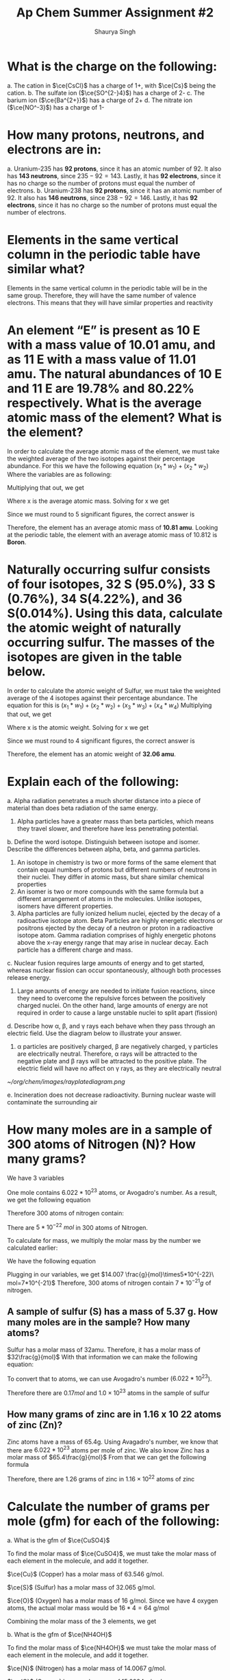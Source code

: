 #+title: Ap Chem Summer Assignment #2
#+author: Shaurya Singh
#+startup: preview
#+startup: fold
#+options: toc:nil
#+latex_header: \usepackage{chemfig}
#+latex_header: \usepackage[version=4]{mhchem}
#+latex_header: \usepackage{enumerate}

* What is the charge on the following:
#+attr_latex: :options [(a)]
a. The cation in $\ce{CsCl}$ has a charge of 1+, with $\ce{Cs}$ being the cation.
b. The sulfate ion (\(\ce{SO^{2-}4}\)) has a charge of 2-
c. The barium ion (\(\ce{Ba^{2+}}\)) has a charge of 2+
d. The nitrate ion (\(\ce{NO^-3}\)) has a charge of 1-

* How many protons, neutrons, and electrons are in:
#+attr_latex: :options [(a)]
a. Uranium-235 has *92 protons*, since it has an atomic number of 92. It also has *143 neutrons*, since $235-92=143$. Lastly, it has *92 electrons*, since it has no charge so the number of protons must equal the number of electrons.
b. Uranium-238 has *92 protons*, since it has an atomic number of 92. It also has *146 neutrons*, since $238-92=146$. Lastly, it has *92 electrons*, since it has no charge so the number of protons must equal the number of electrons.

* Elements in the same vertical column in the periodic table have similar what?
Elements in the same vertical column in the periodic table will be in the same
group. Therefore, they will have the same number of valence electrons. This
means that they will have similar properties and reactivity

* An element “E” is present as 10 E with a mass value of 10.01 amu, and as 11 E with a mass value of 11.01 amu. The natural abundances of 10 E and 11 E are 19.78% and 80.22% respectively. What is the average atomic mass of the element? What is the element?
In order to calculate the average atomic mass of the element, we must take the
 weighted average of the two isotopes against their percentage abundance. For
 this we have the following equation
  \((x_1*w_1)+(x_2*w_2)\)
  Where the variables are as following:
\begin{align*}
&x_{1}=10.01\\
&w_{1}=0.1978\\
&x_{2}=11.01\\
&w_{2}=0.8022
\end{align*}
Multiplying that out, we get
\begin{align*}
x=(10.01*0.1978)+(11.01*0.8022)
\end{align*}
 Where x is the average atomic mass. Solving for x we get
\begin{align*}
x=10.8122
\end{align*}
 Since we must round to 5 significant figures, the correct answer is
\begin{align*}
x\approx10.812
\end{align*}
Therefore, the element has an average atomic mass of *10.81 amu*. Looking at the periodic table, the element with an average atomic mass of 10.812 is *Boron*.

* Naturally occurring sulfur consists of four isotopes, 32 S (95.0%), 33 S (0.76%), 34 S(4.22%), and 36 S(0.014%). Using this data, calculate the atomic weight of naturally occurring sulfur. The masses of the isotopes are given in the table below.
In order to calculate the atomic weight of Sulfur, we must take the weighted
average of the 4 isotopes against their percentage abundance. The equation for
this is
  \((x_1*w_1)+(x_2*w_2)+(x_3*w_3)+(x_4*w_4)\)
Multiplying that out, we get
\begin{align*}
x=(31.97*0.950)+(32.97*0.0076)+(33.97*0.0422)+(35.97*0.00014)
\end{align*}
Where x is the atomic weight. Solving for x we get
\begin{align*}
x&=30.373 + 0.251 + 1.433 + 0.005\\
&=30.7357392814
\end{align*}
Since we must round to 4 significant figures, the correct answer is
\begin{align*}
x\approx32.06
\end{align*}
Therefore, the element has an atomic weight of *32.06 amu*.

* Explain each of the following:
#+attr_latex: :options [(a)]
    a. Alpha radiation penetrates a much shorter distance into a piece of material than does beta radiation of the same energy.
       1. Alpha particles have a greater mass than beta particles, which means
          they travel slower, and therefore have less penetrating potential.

    b. Define the word isotope. Distinguish between isotope and isomer. Describe the differences between alpha, beta, and gamma particles.
       1. An isotope in chemistry is two or more forms of the same element that contain equal numbers of protons but different numbers of neutrons in their nuclei. They differ in atomic mass, but share similar chemical properties
       2. An isomer is two or more compounds with the same formula but a different arrangement of atoms in the molecules. Unlike isotopes, isomers have different properties.
       3. Alpha particles are fully ionized helium nuclei, ejected by the decay
          of a radioactive isotope atom. Beta Particles are highly energetic
          electrons or positrons ejected by the decay of a neutron or proton in
          a radioactive isotope atom. Gamma radiation comprises of highly
          energetic photons above the x-ray energy range that may arise in
          nuclear decay. Each particle has a different charge and mass.

    c. Nuclear fusion requires large amounts of energy and to get started,
       whereas nuclear fission can occur spontaneously, although both processes
       release energy.
       1. Large amounts of energy are needed to initiate fusion reactions, since
          they need to overcome the repulsive forces between the positively
          charged nuclei. On the other hand, large amounts of energy are not
          required in order to cause a large unstable nuclei to split apart (fission)

    d. Describe how \alpha, \beta, and \gamma rays each behave when they pass through an
       electric field. Use the diagram below to illustrate your answer.
       1. \alpha particles are positively charged, \beta are negatively charged, \gamma
          particles are electrically neutral. Therefore, \alpha rays will be
          attracted to the negative plate and \beta rays will be attracted to the
          positive plate. The electric field will have no affect on \gamma rays, as
          they are electrically neutral
     #+attr_html: :width 150px
     #+attr_latex: :width 150px
            [[~/org/chem/images/rayplatediagram.png]]

    e. Incineration does not decrease radioactivity. Burning nuclear waste will
       contaminate the surrounding air

* How many moles are in a sample of 300 atoms of Nitrogen (N)? How many grams?
We have 3 variables
\begin{align*}
&x=\text{# of atoms}=300\\
&a=\text{Avagadro's number}=6.022*10^{23}\\
&n=\text{# mol}
\end{align*}
One mole contains $6.022 *10^{23}$ atoms, or Avogadro's number. As a result, we
get the following equation
\begin{align*}
&n=x/a
\end{align*}
Therefore 300 atoms of nitrogen contain:
\begin{align*}
n&=300\ atoms\\
&=\frac{300}{6.022*10^{23}}\ \frac{atoms}{mol}\\
&=5*10^{-22}\ mol
\end{align*}
There are $5*10^{-22}\ mol$ in 300 atoms of Nitrogen.

To calculate for mass, we multiply the molar mass by the number we calculated
earlier:
\begin{align*}
&m=\text{molar mass}=14.007\\
&n=\text{# mol}=\frac{g}{mol}\times5*10^{-22}\\
&x=\text{mass(g)}
\end{align*}
We have the following equation
\begin{align*}
&mn=x
\end{align*}
Plugging in our variables, we get
\(14.007 \frac{g}{mol}\times5*10^{-22}\ mol=7*10^{-21}\)
Therefore, 300 atoms of nitrogen contain \(7*10^{-21}g\) of nitrogen.

** A sample of sulfur (S) has a mass of 5.37 g. How many moles are in the sample? How many atoms?
Sulfur has a molar mass of 32amu. Therefore, it has a molar mass of
$32\frac{g}{mol}$
With that information we can make the following equation:
\begin{align*}
\frac{5.37g}{32g/mol}&=0.1678mol\\
&\approx0.17mol
\end{align*}
To convert that to atoms, we can use Avogadro's number ($6.022 *10^{23}$).
\begin{align*}
x&=(6.022*10^{23})*(0.17)\\
&=1.02374*10^{23}\\
&\approx1.0*10^{23}
\end{align*}
Therefore there are \(0.17mol\) and \(1.0\times10^{23}\) atoms in the sample of sulfur

** How many grams of zinc are in 1.16 x 10 22 atoms of zinc (Zn)?
Zinc atoms have a mass of 65.4g. Using Avagadro's number, we know that there are \(6.022 *10^{23}\) atoms per mole of zinc.
We also know Zinc has a molar mass of \(65.4\frac{g}{mol}\)
From that we can get the following formula
\begin{align*}
x&=\frac{1.16*10^{22}}{6.022*10^{23}}\times65.4 \frac{g}{mol}\\
&=0.0192mol\times65.4\frac{g}{mol}\\
&=1.25568g\\
&\approx1.26g
\end{align*}
Therefore, there are 1.26 grams of zinc in $1.16\times10^{22}$ atoms  of zinc

* Calculate the number of grams per mole (gfm) for each of the following:
#+attr_latex: :options [(a)]
a. What is the gfm of $\ce{CuSO4}$

    To find the molar mass of $\ce{CuSO4}$, we must take the molar mass of
    each element in the molecule, and add it together.

    $\ce{Cu}$ (Copper) has a molar mass of 63.546 g/mol.

    $\ce{S}$ (Sulfur) has a molar mass of 32.065 g/mol.

    $\ce{O}$ (Oxygen) has a molar mass of 16 g/mol. Since we have 4 oxygen
    atoms, the actual molar mass would be $16*4=64$ g/mol

    Combining the molar mass of the 3 elements, we get
    \begin{align*}
    63.546+64+32.065=159.611\ g/mol
    \end{align*}

b. What is the gfm of $\ce{NH4OH}$

    To find the molar mass of $\ce{NH4OH}$ we must take the molar mass of each element in the molecule, and add it together.

    $\ce{N}$ (Nitrogen) has a molar mass of 14.0067 g/mol.

    $\ce{O}$ (Oxygen) has a molar mass of 15.9994 g/mol.

    $\ce{H}$ (Hydrogen) has a molar mass of 1.00794 g/mol. Since we have 5
    Hydrogen molecules, that means the molar mass for this element will be
    $1.0088*5=5.0397\ g/mol$.

    Combining the molar mass of the 3 elements, we get
    \begin{align*}
    14.0067+15.9994+1.00794=35.04580\ g/mol
    \end{align*}

 c. What is the gfm of \(\ce{Zr(SeO3)2}\)

    To find the molar mass of $\ce{NH4OH}$ we must take the molar mass of each element in the molecule, and add it together.

    $\ce{Zr}$ (Zirconium) has a molar mass of 91.224 g/mol.

    $\ce{O}$ (Oxygen) has a molar mass of 15.9994 g/mol. Since we have 6
    Oxygen molecules, that means the molar mass for this element will be
    $15.9994*6=95.9964\ g/mol$.

    $\ce{Se}$ (Selenium) has a molar mass of 78.971 g/mol. Since we have 2
    Selenium molecules, that means the molar mass for this element will be
    $78.971*2=157.92\ g/mol$.

    Combining the molar mass of the 3 elements, we get
    \begin{align*}
    91.224+157.92+95.9964=345.16\ g/mol
    \end{align*}

d. What is the gfm of \(\ce{Ca2Fe(CN)6*12H2O}\)

    To find the molar mass of \(\ce{Ca2Fe(CN)6*12H2O}\) we must take the molar
   mass of each element in each molecule, and add it together.

    $\ce{Ca}$ (Calcium) has a molar mass of 40.087 g/mol. Since there are two
      \(\ce{Ca}\) atoms, we multiply that by two to get 80.174 g/mol

    $\ce{Fe}$ (Iron) has a molar mass of 55.845 g/mol.

    $\ce{C}$ (Carbon) has a molar mass of 12.0107 g/mol. Since we have 6
    Carbon molecules, that means the molar mass for this element will be
    $12.0107*6=72.0642\ g/mol$.

    $\ce{N}$ (Nitrogen) has a molar mass of 14.0067 g/mol. Since we have 6
    Nitrogen molecules, that means the molar mass for this element will be
    $14.0067*6=84.0402\ g/mol$.

    $\ce{H}$ (Hydrogen) has a molar mass of 1.00794 g/mol. Since we have 24
    Hydrogen molecules, that means the molar mass for this element will be
    $1.00794*24=24.19056\ g/mol$.

    $\ce{O}$ (Oxygen) has a molar mass of 15.9994 g/mol. Since we have 12
    Oxygen molecules, that means the molar mass for this element will be
    $15.9994*12=191.9928\ g/mol$.

    Combining the molar mass of the 2 molecules, we get
    \begin{align*}
    80.174+55.845+72.0642+84.0402+24.19056+191.9928=508.307\ g/mol
    \end{align*}

* How many moles of cadmium bromide ($\ce{CdBr2}$) are in a 39.25 g sample?
For this we can use Avogadro's number. One mole contains $6.022*10^{23}$ particles. From that we get the following
\begin{align*}
&N = molar\ mass\\
&No = 272.219\\
&n = moles\\
&n=\frac{N}{No}
\end{align*}
Therefore, we can get
\begin{align*}
n&= \frac{39.25}{272.219}\\
&=0.144185380153\\
&\approx0.144
\end{align*}
Rounding to 4 significant figures, there will be $1.44*10^-1$ moles of cadmium bromide in a 39.25 g sample

* $\ce{CH3CH2OH}$ boils at 78 °C and $\ce{CH3OCH3}$ boils at - 24 °C, although both compounds have the same composition. This difference in boiling points may be attributed to a difference in
The answer is *D*. Hydrogen bonding. The extra hydrogen bonds of $\ce{CH3CH2OH}$ make it harder to separate molecules, as more heat and energy is required, resulting in a higher boiling point compared to $\ce{CH3OCH3}$

* Which of the following elements has the smallest ionization energy? Explain.
Ionization energy decreases down a group, and increases from left to right
across a period. Therefore, Potassium has the smallest ionization energy, which is *D*.

* Which of the following represents the ground state electron configuration for the Mn 3+ ion? (Atomic number Mn = 25) (Hint: first write the e - config of Mn atom, then try the Mn 3+ ion.)
The electron configuration for $\ce{Mn}$ is $\ce{1s^2 2s^2 2p^6 3s^2 3p^6 3d^5 4s^2}$. The 3+ ion will have 3 fewer electrons, since a positive charge indicates more protons than electrons. Therefore, the electron configuration of $\ce{Mn^{3+}}$ is $\ce{1s^2 2s^2 2p^6 3s^2 3p^6 3d^4}$, and the correct option is *C*

* Which of the following represents an excited state?
Option *D*, $\ce{1s^2 2s^2 2p^6 3s^2 3p^6 3d^4 4s^2}$ is in an excited state, as it skips the final electron in the 3d orbital.

* The table above shows the first three ionization energies for atoms of four elements from the third period of the periodic table. Answer the following questions.
#+attr_latex: :options [(a)]
a. What is the chemical symbol for element 3, explain your reasoning.
    The third element is $\ce{Mg}$, or Magnesium. It has low first and second
   ionization energies relative to the third, which means it has two valence
   electrons. Magnesium is the element with two valence electrons in the third
   period of the periodic table

b. Write the complete electron configuration of element 3.
    $\ce{Mg}$ has an atomic number of 12, therefore the electron configuration
   of Magnesium is $\ce{1s^2 2s^2 2p^6 3s^2}$

c. What is the chemical symbol for element 2 and what is the expected ion charge for its most common ion?
    The symbol for element 2 is $\ce{Na}$, and the expect ion charge for its
   most common ion is 1+.

d.  A neutral atom of which of the four elements above has the smallest radius? Write the symbol for this element and explain this using the first ionization values given.
   Element 1 \(\ce{Cl}\), Atomic radius has a trend from right to left across a period, while ionization energy has a trend from left to right across a period. Since element 1 has the highest ionization energy, it would have the smallest atomic radius

e. Which would have a higher electronegativity, element 1 or 4? Briefly explain.
   Element 1 would have a higher electronegativity. Both electronegativity and ionization energy follow the same trend, this means that the element with the higher ionization energy will have a higher electronegativity. In this case, that is element 1.

f. The elements are $\ce{Cl}$, $\ce{Na}$, $\ce{Mg}$, and $\ce{S}$ respectively.

* Calculate the mass percent of $\ce{Cl}$ in each of the following compounds
#+attr_latex: :options [(a)]
a. $\ce{Cl}$  has a Mass Percent of %$65.110$ in $\ce{CIF}$
b. $\ce{Cl}$  has a Mass Percent of %$51.787$ in $\ce{HClO2}$
c. $\ce{Cl}$  has a Mass Percent of %$52.737$ in $\ce{CuCl2}$

* Calculate the mass percent of each element in $\ce{Ba(OH)2*8H2O}$, or barium hydroxide octahydrate
#+attr_latex: :options [(a)]
1. $\ce{Ba}$  has a Mass Percent of %$43.532$ in $\ce{Ba(OH)2*8H2O}$,
2. $\ce{H}$  has a Mass Percent of %$5.751$ in $\ce{Ba(OH)2*8H2O}$,
3. $\ce{O}$  has a Mass Percent of %$50.717$ in $\ce{Ba(OH)2*8H2O}$,

* A compound is found, by mass spectral analysis, to contain the following percentages of elements by mass, C = 49.67%, Cl = 48.92%, H = 1.39%, The molar mass of the compound is 289.9 g/mole. Determine the empirical and molecular formulas of the compound.
\begin{align*}
&C:\ \frac{49.67g}{1}\times\frac{1mol\ce{S}}{12.01g}=4.135mol\\
&Cl:\ \frac{48.92g}{1}\times\frac{1mol\ce{Cl}}{35.453g}=1.380mol\\
&H:\ \frac{1.39g}{1}\times\frac{1mol\ce{H}}{1.008g}=1.380mol\\
&E.F.M.=(3)12.011g+35.453g+1.008g=72.494g
\end{align*}
From that we can calculate the following ratios:
\begin{align*}
&\frac{4.135mol}{1.380mol}=3\\
&\frac{1.380mol}{1.380mol}=1\\
&\frac{1.380mol}{1.380mol}=1
\end{align*}
 Since $\ce{C}$, $\ce{Cl}$, and  $\ce{H}$ have a ratio of $3:1:1$, the molecular formula will be $\ce{(C3ClH)_n}$ To calculate the empirical formula we solve for n
\begin{align*}
n&=\frac{289.9g}{72.494g}\\
&=4
\end{align*}
Therefore, we can substitute 4 for n.
\begin{align*}
\ce{(C3ClH)_n}&=\ce{(C3ClH)4}\\
&=\ce{C12Cl4H4}
\end{align*}

* Determine the empirical formula of a compound that contains the following percentages of elements by mass: Mo = 43.95%, O = 7.33%, Cl = 48.72%.
\begin{align*}
&Mo:\ \frac{43.95g}{1}\times\frac{1mol\ce{Mo}}{95.95g}=0.458mol\\
&Cl:\ \frac{48.72g}{1}\times\frac{1mol\ce{Cl}}{35.45g}=1.374mol\\
&O:\ \frac{7.33g}{1}\times\frac{1mol\ce{O}}{15.99g}=0.458mol
\end{align*}
From that we can calculate the following ratios:
\begin{align*}
&\frac{0.458mol}{0.458mol}=1\\
&\frac{1.374mol}{0.458mol}=3\\
&\frac{0.458mol}{0.458mol}=1
\end{align*}
 Since $\ce{Cl}$, $\ce{Mo}$, and  $\ce{O}$ have a ratio of $3:1:1$, the
emperical formula will be  $\ce{Cl3MoO}$

* Aspartame is an artificial sweetener used in food and beverages that is 160 times sweeter than sucrose.
#+attr_latex: :options [(a)]
a. Using the molecular structure, determine the molecular formula of aspartame,
   using this format $\ce{C_{W}H_{X}N_{Y}O_{Z}}$

   *Answer:* There are 18 hydrogen atoms, 14 Carbon atoms, 2 Nitrogen atoms, and 5 Oxygen atoms. Therefore, the solution is $\ce{C14H18N2O5}$
b. How many molecules are present in 10.0 mg of aspartame? How many hydrogen atoms? O atoms?
    $14\times6+18\times1+2\times7+5\times8=283\frac{g}{mol}$
    \begin{align*}
    mol&=\frac{g}{g/mol}\\
    mol&=\frac{10g}{283g/mol}\\
    mol&=0.035
    \end{align*}
    Therefore, there are $0.035mol$ of aspartame in 10 grams
    Multiplied by Avogadro's number, that's $2.05*10^{22}$ molecules.

c. There is \(4.9*10^{-22}g\) in \(1.0*10^{9}\) molecules of aspartame. There
   is \(4.9*10^-22g\) in 1 molecule of aspartame

* Watch the following video on making a solution and how to calculate molarity and answer the following questions:
#+attr_latex: :options [(a)]
a. Describe how you would make 100.0 mL of a 1.0 M solution of lithium chloride.
We have a $1.0M$ solution, which translates to  a $1.0mol/L$
We need to find the value for $100ml$, or $0.1L$
$y = 100mL = 0.1L$
We can plug that into this equation, and solve for x
\begin{align*}
x&= M * y(mol/L) * LiCl\frac{g}{mol}\\
&1.0 * 0.1(mol/L) * 42.394\frac{g}{mol}\\
&0.1mol * 42.394\frac{g}{mol}\\
&4.2394g\\
\end{align*}
Therefore, in order to get 100mL of lithium chloride, we must need 4.2394g of lithium chloride
   1. First we must get our lithium chloride.
   2. Afterwards, using our electronic balance, lab scoop, and weighing paper we can measure out 4.2394g of LiCl.
   3. Once we calculate that out, we can use a 100.0mL volumetric flask to measure it.
   4. Since the molarity is $1.0mol/L$, 100% of the solution is $\ce{LiCL}$, and no
      water is required.

b. Design an experiment to collect data that supports the claim that your 100.0 mL, 1.0 M LiCl solution is a homogeneous mixture.
   1. First we transfer the solution to a 100mL beaker
   2. Now, we will heat this solution until it boils and water starts
      evaporating. We will place a cold surface above the steam coming out from
      the boiling solution.
   3. What we will observe is that when all the water evaporates, we can see
      white precipitate of NaCl in the bottom of the container. We will also
      see that water has condensed on the sides of the container
   4. We used physical methods to restore the components of the solution
     separately. Based on these observations, we prove that \(\ce{NaCl}\) is a
     homogenous solution

* The structures of a water molecule and a crystal of LiCl(s) are represented above. A student prepares a 0.10 M solution by dissolving LiCl(s) in enough water to make 100.0 mL of solution.
#+attr_latex: :options [(a)]
a. How much LiCl(s) was dissolved to make the 0.10 M solution? Justify with a
   calculation.
   1. We have a $0.10M$ solution, which translates to  a $0.10mol/L$
    We need to find the value for $100ml$, or $0.1L$
    $y = 100mL = 0.1L$
    We can plug that into this equation, and solve for x
    \begin{align*}
    x&= M * y(mol/L) * LiCl\frac{g}{mol}\\
    &0.10 * 0.1(mol/L) * 42.394\frac{g}{mol}\\
    &0.01mol * 42.394\frac{g}{mol}\\
    &0.42394g\\
    \end{align*}
    Therefore, \(0.42394g\) of \(\ce{LiCl}\) was dissolved to make the solution

b. Show the interactions of the components of LiCl(aq) by making a drawing.
\begin{center}
\begin{tikzpicture}[x=0.75pt,y=0.75pt,yscale=-1,xscale=1]
\draw    (201,34) -- (200,160) ;
\draw    (301,34) -- (300,160) ;
\draw    (210,170) -- (290,170) ;
\draw    (200,160) .. controls (200,161) and (202,169) .. (210,170) ;
\draw    (300,160) .. controls (300,160) and (300,169) .. (290,170) ;
\draw    (201,50) -- (301,50) ;
\draw   (209,79) .. controls (209,70.16) and (216.16,63) .. (225,63) .. controls (233.84,63) and (241,70.16) .. (241,79) .. controls (241,87.84) and (233.84,95) .. (225,95) .. controls (216.16,95) and (209,87.84) .. (209,79) -- cycle ;
\draw   (254,137) .. controls (254,128.16) and (261.16,121) .. (270,121) .. controls (278.84,121) and (286,128.16) .. (286,137) .. controls (286,145.84) and (278.84,153) .. (270,153) .. controls (261.16,153) and (254,145.84) .. (254,137) -- cycle ;
\draw   (220,100) .. controls (220,97.24) and (222.24,95) .. (225,95) .. controls (227.76,95) and (230,97.24) .. (230,100) .. controls (230,102.76) and (227.76,105) .. (225,105) .. controls (222.24,105) and (220,102.76) .. (220,100) -- cycle ;
\draw   (234,95) .. controls (234,92.24) and (236.24,90) .. (239,90) .. controls (241.76,90) and (244,92.24) .. (244,95) .. controls (244,97.76) and (241.76,100) .. (239,100) .. controls (236.24,100) and (234,97.76) .. (234,95) -- cycle ;
\draw   (229,104) .. controls (229,101.24) and (231.24,99) .. (234,99) .. controls (236.76,99) and (239,101.24) .. (239,104) .. controls (239,106.76) and (236.76,109) .. (234,109) .. controls (231.24,109) and (229,106.76) .. (229,104) -- cycle ;
\draw   (254.08,111.05) .. controls (254.52,108.33) and (257.1,106.48) .. (259.82,106.93) .. controls (262.55,107.37) and (264.39,109.94) .. (263.95,112.67) .. controls (263.5,115.39) and (260.93,117.24) .. (258.2,116.8) .. controls (255.48,116.35) and (253.63,113.78) .. (254.08,111.05) -- cycle ;
\draw   (268.7,108.38) .. controls (269.15,105.66) and (271.72,103.81) .. (274.44,104.26) .. controls (277.17,104.7) and (279.02,107.28) .. (278.57,110) .. controls (278.12,112.73) and (275.55,114.57) .. (272.83,114.13) .. controls (270.1,113.68) and (268.25,111.11) .. (268.7,108.38) -- cycle ;
\draw   (262.13,116.38) .. controls (262.58,113.66) and (265.15,111.81) .. (267.87,112.26) .. controls (270.6,112.7) and (272.45,115.27) .. (272,118) .. controls (271.55,120.73) and (268.98,122.57) .. (266.26,122.13) .. controls (263.53,121.68) and (261.68,119.11) .. (262.13,116.38) -- cycle ;
\draw (215,71) node [anchor=north west][inner sep=0.75pt]   [align=left] {Cl-};
\draw (260,129) node [anchor=north west][inner sep=0.75pt]   [align=left] {Li+};
\end{tikzpicture}
\end{center}
